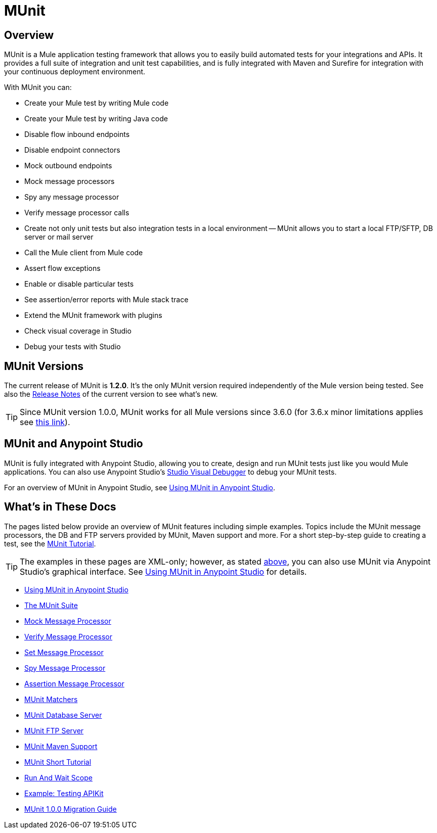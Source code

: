 = MUnit
:version-info: 3.7.0 and later
:keywords: munit, testing, unit testing

== Overview

MUnit is a Mule application testing framework that allows you to easily build automated tests for your integrations and APIs. It provides a full suite of integration and unit test capabilities, and is fully integrated with Maven and Surefire for integration with your continuous deployment environment.

With MUnit you can:

* Create your Mule test by writing Mule code
* Create your Mule test by writing Java code
* Disable flow inbound endpoints
* Disable endpoint connectors
* Mock outbound endpoints
* Mock message processors
* Spy any message processor
* Verify message processor calls
* Create not only unit tests but also integration tests in a local environment -- MUnit allows you to start a local FTP/SFTP, DB server or mail server
* Call the Mule client from Mule code
* Assert flow exceptions
* Enable or disable particular tests
* See assertion/error reports with Mule stack trace
* Extend the MUnit framework with plugins
* Check visual coverage in Studio
* Debug your tests with Studio

== MUnit Versions

The current release of MUnit is *1.2.0*. It's the only MUnit version required independently of the Mule version being tested.
See also the https://docs.mulesoft.com/release-notes/munit-1.0.0-release-notes[Release Notes] 
of the current version to see what's new.

TIP: Since MUnit version 1.0.0, MUnit works for all Mule versions since 3.6.0 (for 3.6.x minor limitations applies see https://docs.mulesoft.com/release-notes/munit-1.0.0-release-notes#compatibility-information[this link]). 

[[studio]]
== MUnit and Anypoint Studio

MUnit is fully integrated with Anypoint Studio, allowing you to create, design and run MUnit tests just like you would Mule applications. You can also use Anypoint Studio's link:/mule-user-guide/v/3.7/studio-visual-debugger[Studio Visual Debugger] to debug your MUnit tests.

For an overview of MUnit in Anypoint Studio, see link:/munit/v/1.2.0/using-munit-in-anypoint-studio[Using MUnit in Anypoint Studio].

== What's in These Docs

The pages listed below provide an overview of MUnit features including simple examples. Topics include the MUnit message processors, the DB and FTP servers provided by MUnit, Maven support and more. For a short step-by-step guide to creating a test, see the link:/munit/v/1.2.0/munit-short-tutorial[MUnit Tutorial].

TIP: The examples in these pages are XML-only; however, as stated <<studio,above>>, you can also use MUnit via Anypoint Studio's graphical interface. See link:/munit/v/1.2.0/using-munit-in-anypoint-studio[Using MUnit in Anypoint Studio] for details.

* link:/munit/v/1.2.0/using-munit-in-anypoint-studio[Using MUnit in Anypoint Studio]
* link:/munit/v/1.2.0/munit-suite[The MUnit Suite]
* link:/munit/v/1.2.0/mock-message-processor[Mock Message Processor]
* link:/munit/v/1.2.0/verify-message-processor[Verify Message Processor]
* link:/munit/v/1.2.0/set-message-processor[Set Message Processor]
* link:/munit/v/1.2.0/spy-message-processor[Spy Message Processor]
* link:/munit/v/1.2.0/assertion-message-processor[Assertion Message Processor]
* link:/munit/v/1.2.0/munit-matchers[MUnit Matchers]
* link:/munit/v/1.2.0/munit-database-server[MUnit Database Server]
* link:/munit/v/1.2.0/munit-ftp-server[MUnit FTP Server]
* link:/munit/v/1.2.0/munit-maven-support[MUnit Maven Support]
* link:/munit/v/1.2.0/munit-short-tutorial[MUnit Short Tutorial]
* link:/munit/v/1.2.0/run-and-wait-scope[Run And Wait Scope]
* link:/munit/v/1.2.0/example-testing-apikit[Example: Testing APIKit]
* link:/munit/v/1.2.0/munit-1.0.0-migration-guide[MUnit 1.0.0 Migration Guide]
